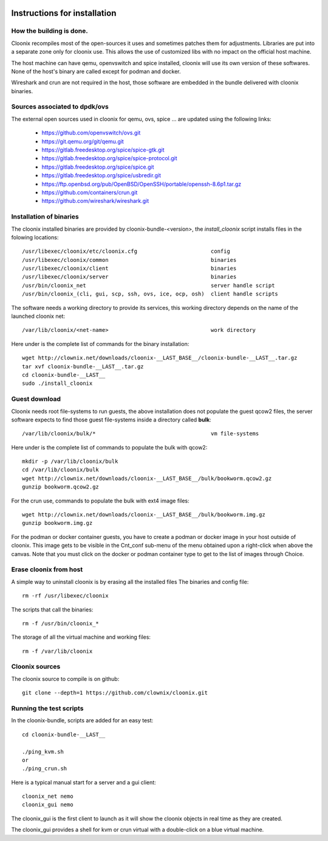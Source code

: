 .. image:: /png/cloonix128.png 
   :align: right

=============================
Instructions for installation
=============================


How the building is done.
=========================

Cloonix recompiles most of the open-sources it uses and sometimes patches
them for adjustments.
Libraries are put into a separate zone only for cloonix use.
This allows the use of customized libs with no impact on the official host machine.

The host machine can have qemu, openvswitch and spice installed, cloonix will
use its own version of these softwares. None of the host's binary are called
except for podman and docker.

Wireshark and crun are not required in the host, those software are embedded in
the bundle delivered with cloonix binaries.


Sources associated to dpdk/ovs
==============================

The external open sources used in cloonix for qemu, ovs, spice ...
are updated using the following links:

  * https://github.com/openvswitch/ovs.git
  * https://git.qemu.org/git/qemu.git
  * https://gitlab.freedesktop.org/spice/spice-gtk.git
  * https://gitlab.freedesktop.org/spice/spice-protocol.git
  * https://gitlab.freedesktop.org/spice/spice.git
  * https://gitlab.freedesktop.org/spice/usbredir.git
  * https://ftp.openbsd.org/pub/OpenBSD/OpenSSH/portable/openssh-8.6p1.tar.gz
  * https://github.com/containers/crun.git
  * https://github.com/wireshark/wireshark.git


Installation of binaries
========================

The cloonix installed binaries are provided by cloonix-bundle-<version>,
the *install_cloonix* script installs files in the folowing locations::

  /usr/libexec/cloonix/etc/cloonix.cfg                       config
  /usr/libexec/cloonix/common                                binaries
  /usr/libexec/cloonix/client                                binaries
  /usr/libexec/cloonix/server                                binaries
  /usr/bin/cloonix_net                                       server handle script
  /usr/bin/cloonix_(cli, gui, scp, ssh, ovs, ice, ocp, osh)  client handle scripts

The software needs a working directory to provide its services, this working
directory depends on the name of the launched cloonix net::

  /var/lib/cloonix/<net-name>                                work directory


Here under is the complete list of commands for the binary installation::
  
  wget http://clownix.net/downloads/cloonix-__LAST_BASE__/cloonix-bundle-__LAST__.tar.gz
  tar xvf cloonix-bundle-__LAST__.tar.gz
  cd cloonix-bundle-__LAST__
  sudo ./install_cloonix



Guest download
==============

Cloonix needs root file-systems to run guests, the above installation
does not populate the guest qcow2 files, the server software expects to
find those guest file-systems inside a directory called **bulk**::

  /var/lib/cloonix/bulk/*                                    vm file-systems


Here under is the complete list of commands to populate the bulk with qcow2::

  mkdir -p /var/lib/cloonix/bulk
  cd /var/lib/cloonix/bulk
  wget http://clownix.net/downloads/cloonix-__LAST_BASE__/bulk/bookworm.qcow2.gz
  gunzip bookworm.qcow2.gz

For the crun use, commands to populate the bulk with ext4 image files::

    wget http://clownix.net/downloads/cloonix-__LAST_BASE__/bulk/bookworm.img.gz
    gunzip bookworm.img.gz

For the podman or docker container guests, you have to create a podman or docker
image in your host outside of cloonix. This image gets to be visible in the Cnt_conf
sub-menu of the menu obtained upon a right-click when above the canvas.
Note that you must click on the docker or podman container type to get to the list
of images through Choice.


Erase cloonix from host
=======================

A simple way to uninstall cloonix is by erasing all the installed files
The binaries and config file::

  rm -rf /usr/libexec/cloonix

The scripts that call the binaries::

  rm -f /usr/bin/cloonix_*

The storage of all the virtual machine and working files::

  rm -f /var/lib/cloonix


Cloonix sources
===============

The cloonix source to compile is on github::

    git clone --depth=1 https://github.com/clownix/cloonix.git


Running the test scripts
=========================

In the cloonix-bundle, scripts are added for an easy test::

  cd cloonix-bundle-__LAST__

  ./ping_kvm.sh
  or
  ./ping_crun.sh

Here is a typical manual start for a server and a gui client::

    cloonix_net nemo 
    cloonix_gui nemo

The cloonix_gui is the first client to launch as it will show the cloonix
objects in real time as they are created.

The cloonix_gui provides a shell for kvm or crun virtual with a double-click
on a blue virtual machine.

